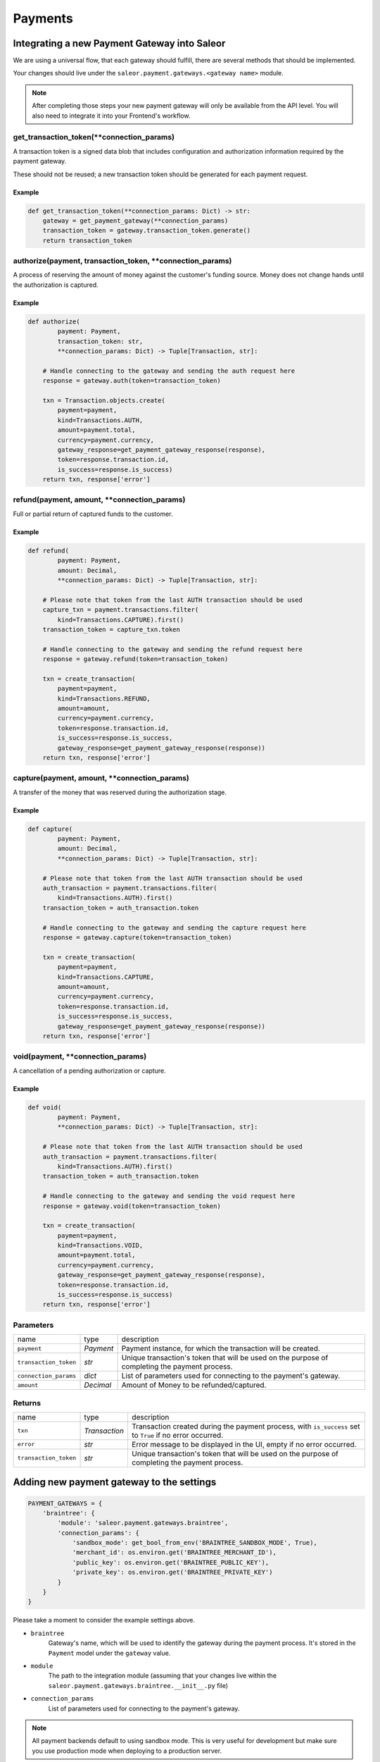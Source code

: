 .. _adding-payments:

Payments
========

Integrating a new Payment Gateway into Saleor
---------------------------------------------

We are using a universal flow, that each gateway should fulfill, there are
several methods that should be implemented.

Your changes should live under the
``saleor.payment.gateways.<gateway name>`` module.

.. note::

    After completing those steps your new payment gateway will only be
    available from the API level. You will also need to integrate it into your
    Frontend's workflow.

get_transaction_token(**connection_params)
^^^^^^^^^^^^^^^^^^^^^^^^^^^^^^^^^^^^^^^^^^

A transaction token is a signed data blob that includes configuration and
authorization information required by the payment gateway.

These should not be reused; a new transaction token should be generated for
each payment request.

Example
"""""""

.. code-block:: python

    def get_transaction_token(**connection_params: Dict) -> str:
        gateway = get_payment_gateway(**connection_params)
        transaction_token = gateway.transaction_token.generate()
        return transaction_token

authorize(payment, transaction_token, **connection_params)
^^^^^^^^^^^^^^^^^^^^^^^^^^^^^^^^^^^^^^^^^^^^^^^^^^^^^^^^^^

A process of reserving the amount of money against the customer's funding
source. Money does not change hands until the authorization is captured.

Example
"""""""

.. code-block:: python

    def authorize(
            payment: Payment,
            transaction_token: str,
            **connection_params: Dict) -> Tuple[Transaction, str]:

        # Handle connecting to the gateway and sending the auth request here
        response = gateway.auth(token=transaction_token)

        txn = Transaction.objects.create(
            payment=payment,
            kind=Transactions.AUTH,
            amount=payment.total,
            currency=payment.currency,
            gateway_response=get_payment_gateway_response(response),
            token=response.transaction.id,
            is_success=response.is_success)
        return txn, response['error']


refund(payment, amount, **connection_params)
^^^^^^^^^^^^^^^^^^^^^^^^^^^^^^^^^^^^^^^^^^^^

Full or partial return of captured funds to the customer.

Example
"""""""

.. code-block:: python

    def refund(
            payment: Payment,
            amount: Decimal,
            **connection_params: Dict) -> Tuple[Transaction, str]:

        # Please note that token from the last AUTH transaction should be used
        capture_txn = payment.transactions.filter(
            kind=Transactions.CAPTURE).first()
        transaction_token = capture_txn.token

        # Handle connecting to the gateway and sending the refund request here
        response = gateway.refund(token=transaction_token)

        txn = create_transaction(
            payment=payment,
            kind=Transactions.REFUND,
            amount=amount,
            currency=payment.currency,
            token=response.transaction.id,
            is_success=response.is_success,
            gateway_response=get_payment_gateway_response(response))
        return txn, response['error']

capture(payment, amount, **connection_params)
^^^^^^^^^^^^^^^^^^^^^^^^^^^^^^^^^^^^^^^^^^^^^

A transfer of the money that was reserved during the authorization stage.

Example
"""""""

.. code-block:: python

    def capture(
            payment: Payment,
            amount: Decimal,
            **connection_params: Dict) -> Tuple[Transaction, str]:

        # Please note that token from the last AUTH transaction should be used
        auth_transaction = payment.transactions.filter(
            kind=Transactions.AUTH).first()
        transaction_token = auth_transaction.token

        # Handle connecting to the gateway and sending the capture request here
        response = gateway.capture(token=transaction_token)

        txn = create_transaction(
            payment=payment,
            kind=Transactions.CAPTURE,
            amount=amount,
            currency=payment.currency,
            token=response.transaction.id,
            is_success=response.is_success,
            gateway_response=get_payment_gateway_response(response))
        return txn, response['error']

void(payment, **connection_params)
^^^^^^^^^^^^^^^^^^^^^^^^^^^^^^^^^^

A cancellation of a pending authorization or capture.

Example
"""""""

.. code-block:: python

    def void(
            payment: Payment,
            **connection_params: Dict) -> Tuple[Transaction, str]:

        # Please note that token from the last AUTH transaction should be used
        auth_transaction = payment.transactions.filter(
            kind=Transactions.AUTH).first()
        transaction_token = auth_transaction.token

        # Handle connecting to the gateway and sending the void request here
        response = gateway.void(token=transaction_token)

        txn = create_transaction(
            payment=payment,
            kind=Transactions.VOID,
            amount=payment.total,
            currency=payment.currency,
            gateway_response=get_payment_gateway_response(response),
            token=response.transaction.id,
            is_success=response.is_success)
        return txn, response['error']

Parameters
^^^^^^^^^^
+-----------------------+-----------+------------------------------------------------------------------------------------------------+
| name                  | type      | description                                                                                    |
+-----------------------+-----------+------------------------------------------------------------------------------------------------+
| ``payment``           | `Payment` | Payment instance, for which the transaction will be created.                                   |
+-----------------------+-----------+------------------------------------------------------------------------------------------------+
| ``transaction_token`` | `str`     | Unique transaction's token that will be used on the purpose of completing the payment process. |
+-----------------------+-----------+------------------------------------------------------------------------------------------------+
| ``connection_params`` | `dict`    | List of parameters used for connecting to the payment's gateway.                               |
+-----------------------+-----------+------------------------------------------------------------------------------------------------+
| ``amount``            | `Decimal` | Amount of Money to be refunded/captured.                                                       |
+-----------------------+-----------+------------------------------------------------------------------------------------------------+

Returns
^^^^^^^
+-----------------------+---------------+-----------------------------------------------------------------------------------------------------------+
| name                  | type          | description                                                                                               |
+-----------------------+---------------+-----------------------------------------------------------------------------------------------------------+
| ``txn``               | `Transaction` | Transaction created during the payment process, with ``is_success`` set to ``True`` if no error occurred. |
+-----------------------+---------------+-----------------------------------------------------------------------------------------------------------+
| ``error``             | `str`         | Error message to be displayed in the UI, empty if no error occurred.                                      |
+-----------------------+---------------+-----------------------------------------------------------------------------------------------------------+
| ``transaction_token`` | `str`         | Unique transaction's token that will be used on the purpose of completing the payment process.            |
+-----------------------+---------------+-----------------------------------------------------------------------------------------------------------+

Adding new payment gateway to the settings
------------------------------------------

.. code-block:: python

    PAYMENT_GATEWAYS = {
        'braintree': {
            'module': 'saleor.payment.gateways.braintree',
            'connection_params': {
                'sandbox_mode': get_bool_from_env('BRAINTREE_SANDBOX_MODE', True),
                'merchant_id': os.environ.get('BRAINTREE_MERCHANT_ID'),
                'public_key': os.environ.get('BRAINTREE_PUBLIC_KEY'),
                'private_key': os.environ.get('BRAINTREE_PRIVATE_KEY')
            }
        }
    }

Please take a moment to consider the example settings above.

- ``braintree``
    Gateway's name, which will be used to identify the gateway
    during the payment process.
    It's stored in the ``Payment`` model under the ``gateway`` value.

- ``module``
    The path to the integration module
    (assuming that your changes live within the
    ``saleor.payment.gateways.braintree.__init__.py`` file)

- ``connection_params``
    List of parameters used for connecting to the payment's gateway.

.. note::

    All payment backends default to using sandbox mode.
    This is very useful for development but make sure you use
    production mode when deploying to a production server.

Enabling new payment gateway
----------------------------

Last but not least, if you want to enable your payment gateway in the checkout
process, add it's name to the ``CHECKOUT_PAYMENT_GATEWAYS`` setting.
